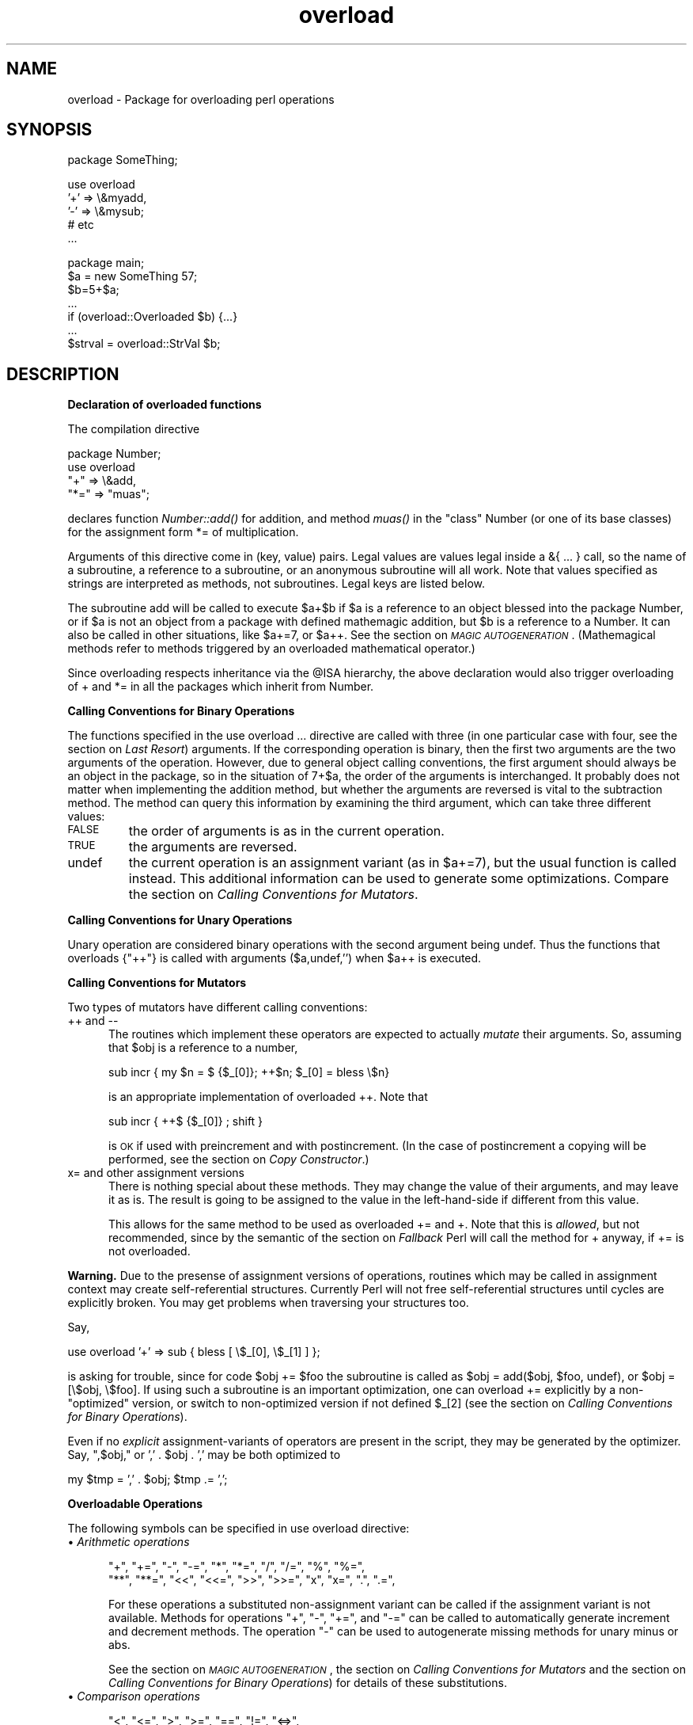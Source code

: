 .rn '' }`
''' $RCSfile$$Revision$$Date$
'''
''' $Log$
'''
.de Sh
.br
.if t .Sp
.ne 5
.PP
\fB\\$1\fR
.PP
..
.de Sp
.if t .sp .5v
.if n .sp
..
.de Ip
.br
.ie \\n(.$>=3 .ne \\$3
.el .ne 3
.IP "\\$1" \\$2
..
.de Vb
.ft CW
.nf
.ne \\$1
..
.de Ve
.ft R

.fi
..
'''
'''
'''     Set up \*(-- to give an unbreakable dash;
'''     string Tr holds user defined translation string.
'''     Bell System Logo is used as a dummy character.
'''
.tr \(*W-|\(bv\*(Tr
.ie n \{\
.ds -- \(*W-
.ds PI pi
.if (\n(.H=4u)&(1m=24u) .ds -- \(*W\h'-12u'\(*W\h'-12u'-\" diablo 10 pitch
.if (\n(.H=4u)&(1m=20u) .ds -- \(*W\h'-12u'\(*W\h'-8u'-\" diablo 12 pitch
.ds L" ""
.ds R" ""
'''   \*(M", \*(S", \*(N" and \*(T" are the equivalent of
'''   \*(L" and \*(R", except that they are used on ".xx" lines,
'''   such as .IP and .SH, which do another additional levels of
'''   double-quote interpretation
.ds M" """
.ds S" """
.ds N" """""
.ds T" """""
.ds L' '
.ds R' '
.ds M' '
.ds S' '
.ds N' '
.ds T' '
'br\}
.el\{\
.ds -- \(em\|
.tr \*(Tr
.ds L" ``
.ds R" ''
.ds M" ``
.ds S" ''
.ds N" ``
.ds T" ''
.ds L' `
.ds R' '
.ds M' `
.ds S' '
.ds N' `
.ds T' '
.ds PI \(*p
'br\}
.\"	If the F register is turned on, we'll generate
.\"	index entries out stderr for the following things:
.\"		TH	Title 
.\"		SH	Header
.\"		Sh	Subsection 
.\"		Ip	Item
.\"		X<>	Xref  (embedded
.\"	Of course, you have to process the output yourself
.\"	in some meaninful fashion.
.if \nF \{
.de IX
.tm Index:\\$1\t\\n%\t"\\$2"
..
.nr % 0
.rr F
.\}
.TH overload 3 "perl 5.005, patch 03" "23/Jan/1999" "Perl Programmers Reference Guide"
.UC
.if n .hy 0
.if n .na
.ds C+ C\v'-.1v'\h'-1p'\s-2+\h'-1p'+\s0\v'.1v'\h'-1p'
.de CQ          \" put $1 in typewriter font
.ft CW
'if n "\c
'if t \\&\\$1\c
'if n \\&\\$1\c
'if n \&"
\\&\\$2 \\$3 \\$4 \\$5 \\$6 \\$7
'.ft R
..
.\" @(#)ms.acc 1.5 88/02/08 SMI; from UCB 4.2
.	\" AM - accent mark definitions
.bd B 3
.	\" fudge factors for nroff and troff
.if n \{\
.	ds #H 0
.	ds #V .8m
.	ds #F .3m
.	ds #[ \f1
.	ds #] \fP
.\}
.if t \{\
.	ds #H ((1u-(\\\\n(.fu%2u))*.13m)
.	ds #V .6m
.	ds #F 0
.	ds #[ \&
.	ds #] \&
.\}
.	\" simple accents for nroff and troff
.if n \{\
.	ds ' \&
.	ds ` \&
.	ds ^ \&
.	ds , \&
.	ds ~ ~
.	ds ? ?
.	ds ! !
.	ds /
.	ds q
.\}
.if t \{\
.	ds ' \\k:\h'-(\\n(.wu*8/10-\*(#H)'\'\h"|\\n:u"
.	ds ` \\k:\h'-(\\n(.wu*8/10-\*(#H)'\`\h'|\\n:u'
.	ds ^ \\k:\h'-(\\n(.wu*10/11-\*(#H)'^\h'|\\n:u'
.	ds , \\k:\h'-(\\n(.wu*8/10)',\h'|\\n:u'
.	ds ~ \\k:\h'-(\\n(.wu-\*(#H-.1m)'~\h'|\\n:u'
.	ds ? \s-2c\h'-\w'c'u*7/10'\u\h'\*(#H'\zi\d\s+2\h'\w'c'u*8/10'
.	ds ! \s-2\(or\s+2\h'-\w'\(or'u'\v'-.8m'.\v'.8m'
.	ds / \\k:\h'-(\\n(.wu*8/10-\*(#H)'\z\(sl\h'|\\n:u'
.	ds q o\h'-\w'o'u*8/10'\s-4\v'.4m'\z\(*i\v'-.4m'\s+4\h'\w'o'u*8/10'
.\}
.	\" troff and (daisy-wheel) nroff accents
.ds : \\k:\h'-(\\n(.wu*8/10-\*(#H+.1m+\*(#F)'\v'-\*(#V'\z.\h'.2m+\*(#F'.\h'|\\n:u'\v'\*(#V'
.ds 8 \h'\*(#H'\(*b\h'-\*(#H'
.ds v \\k:\h'-(\\n(.wu*9/10-\*(#H)'\v'-\*(#V'\*(#[\s-4v\s0\v'\*(#V'\h'|\\n:u'\*(#]
.ds _ \\k:\h'-(\\n(.wu*9/10-\*(#H+(\*(#F*2/3))'\v'-.4m'\z\(hy\v'.4m'\h'|\\n:u'
.ds . \\k:\h'-(\\n(.wu*8/10)'\v'\*(#V*4/10'\z.\v'-\*(#V*4/10'\h'|\\n:u'
.ds 3 \*(#[\v'.2m'\s-2\&3\s0\v'-.2m'\*(#]
.ds o \\k:\h'-(\\n(.wu+\w'\(de'u-\*(#H)/2u'\v'-.3n'\*(#[\z\(de\v'.3n'\h'|\\n:u'\*(#]
.ds d- \h'\*(#H'\(pd\h'-\w'~'u'\v'-.25m'\f2\(hy\fP\v'.25m'\h'-\*(#H'
.ds D- D\\k:\h'-\w'D'u'\v'-.11m'\z\(hy\v'.11m'\h'|\\n:u'
.ds th \*(#[\v'.3m'\s+1I\s-1\v'-.3m'\h'-(\w'I'u*2/3)'\s-1o\s+1\*(#]
.ds Th \*(#[\s+2I\s-2\h'-\w'I'u*3/5'\v'-.3m'o\v'.3m'\*(#]
.ds ae a\h'-(\w'a'u*4/10)'e
.ds Ae A\h'-(\w'A'u*4/10)'E
.ds oe o\h'-(\w'o'u*4/10)'e
.ds Oe O\h'-(\w'O'u*4/10)'E
.	\" corrections for vroff
.if v .ds ~ \\k:\h'-(\\n(.wu*9/10-\*(#H)'\s-2\u~\d\s+2\h'|\\n:u'
.if v .ds ^ \\k:\h'-(\\n(.wu*10/11-\*(#H)'\v'-.4m'^\v'.4m'\h'|\\n:u'
.	\" for low resolution devices (crt and lpr)
.if \n(.H>23 .if \n(.V>19 \
\{\
.	ds : e
.	ds 8 ss
.	ds v \h'-1'\o'\(aa\(ga'
.	ds _ \h'-1'^
.	ds . \h'-1'.
.	ds 3 3
.	ds o a
.	ds d- d\h'-1'\(ga
.	ds D- D\h'-1'\(hy
.	ds th \o'bp'
.	ds Th \o'LP'
.	ds ae ae
.	ds Ae AE
.	ds oe oe
.	ds Oe OE
.\}
.rm #[ #] #H #V #F C
.SH "NAME"
overload \- Package for overloading perl operations
.SH "SYNOPSIS"
.PP
.Vb 1
\&    package SomeThing;
.Ve
.Vb 5
\&    use overload 
\&        '+' => \e&myadd,
\&        '-' => \e&mysub;
\&        # etc
\&    ...
.Ve
.Vb 7
\&    package main;
\&    $a = new SomeThing 57;
\&    $b=5+$a;
\&    ...
\&    if (overload::Overloaded $b) {...}
\&    ...
\&    $strval = overload::StrVal $b;
.Ve
.SH "DESCRIPTION"
.Sh "Declaration of overloaded functions"
The compilation directive
.PP
.Vb 4
\&    package Number;
\&    use overload
\&        "+" => \e&add, 
\&        "*=" => "muas";
.Ve
declares function \fINumber::add()\fR for addition, and method \fImuas()\fR in
the \*(L"class\*(R" \f(CWNumber\fR (or one of its base classes)
for the assignment form \f(CW*=\fR of multiplication.  
.PP
Arguments of this directive come in (key, value) pairs.  Legal values
are values legal inside a \f(CW&{ ... }\fR call, so the name of a
subroutine, a reference to a subroutine, or an anonymous subroutine
will all work.  Note that values specified as strings are
interpreted as methods, not subroutines.  Legal keys are listed below.
.PP
The subroutine \f(CWadd\fR will be called to execute \f(CW$a+$b\fR if \f(CW$a\fR
is a reference to an object blessed into the package \f(CWNumber\fR, or if \f(CW$a\fR is
not an object from a package with defined mathemagic addition, but \f(CW$b\fR is a
reference to a \f(CWNumber\fR.  It can also be called in other situations, like
\f(CW$a+=7\fR, or \f(CW$a++\fR.  See the section on \fI\s-1MAGIC\s0 \s-1AUTOGENERATION\s0\fR.  (Mathemagical
methods refer to methods triggered by an overloaded mathematical
operator.)
.PP
Since overloading respects inheritance via the \f(CW@ISA\fR hierarchy, the
above declaration would also trigger overloading of \f(CW+\fR and \f(CW*=\fR in
all the packages which inherit from \f(CWNumber\fR.
.Sh "Calling Conventions for Binary Operations"
The functions specified in the \f(CWuse overload ...\fR directive are called
with three (in one particular case with four, see the section on \fILast Resort\fR)
arguments.  If the corresponding operation is binary, then the first
two arguments are the two arguments of the operation.  However, due to
general object calling conventions, the first argument should always be
an object in the package, so in the situation of \f(CW7+$a\fR, the
order of the arguments is interchanged.  It probably does not matter
when implementing the addition method, but whether the arguments
are reversed is vital to the subtraction method.  The method can
query this information by examining the third argument, which can take
three different values:
.Ip "\s-1FALSE\s0" 7
the order of arguments is as in the current operation.
.Ip "\s-1TRUE\s0" 7
the arguments are reversed.
.Ip "\f(CWundef\fR" 7
the current operation is an assignment variant (as in
\f(CW$a+=7\fR), but the usual function is called instead.  This additional
information can be used to generate some optimizations.  Compare
the section on \fICalling Conventions for Mutators\fR.
.Sh "Calling Conventions for Unary Operations"
Unary operation are considered binary operations with the second
argument being \f(CWundef\fR.  Thus the functions that overloads \f(CW{"++"}\fR
is called with arguments \f(CW($a,undef,'')\fR when \f(CW$a\fR++ is executed.
.Sh "Calling Conventions for Mutators"
Two types of mutators have different calling conventions:
.Ip "\f(CW++\fR and \f(CW--\fR" 5
The routines which implement these operators are expected to actually
\fImutate\fR their arguments.  So, assuming that \f(CW$obj\fR is a reference to a
number,
.Sp
.Vb 1
\&  sub incr { my $n = $ {$_[0]}; ++$n; $_[0] = bless \e$n}
.Ve
is an appropriate implementation of overloaded \f(CW++\fR.  Note that
.Sp
.Vb 1
\&  sub incr { ++$ {$_[0]} ; shift }
.Ve
is \s-1OK\s0 if used with preincrement and with postincrement. (In the case
of postincrement a copying will be performed, see the section on \fICopy Constructor\fR.)
.Ip "\f(CWx=\fR and other assignment versions" 5
There is nothing special about these methods.  They may change the
value of their arguments, and may leave it as is.  The result is going
to be assigned to the value in the left-hand-side if different from
this value.
.Sp
This allows for the same method to be used as overloaded \f(CW+=\fR and
\f(CW+\fR.  Note that this is \fIallowed\fR, but not recommended, since by the
semantic of the section on \fIFallback\fR Perl will call the method for \f(CW+\fR anyway,
if \f(CW+=\fR is not overloaded.
.PP
\fBWarning.\fR  Due to the presense of assignment versions of operations,
routines which may be called in assignment context may create 
self-referential structures.  Currently Perl will not free self-referential 
structures until cycles are \f(CWexplicitly\fR broken.  You may get problems
when traversing your structures too.
.PP
Say, 
.PP
.Vb 1
\&  use overload '+' => sub { bless [ \e$_[0], \e$_[1] ] };
.Ve
is asking for trouble, since for code \f(CW$obj += $foo\fR the subroutine
is called as \f(CW$obj = add($obj, $foo, undef)\fR, or \f(CW$obj = [\e$obj, 
\e$foo]\fR.  If using such a subroutine is an important optimization, one
can overload \f(CW+=\fR explicitly by a non-"optimized\*(R" version, or switch
to non-optimized version if \f(CWnot defined $_[2]\fR (see 
the section on \fICalling Conventions for Binary Operations\fR).
.PP
Even if no \fIexplicit\fR assignment-variants of operators are present in
the script, they may be generated by the optimizer.  Say, \f(CW",$obj,"\fR or
\&\f(CW',' . $obj . ','\fR may be both optimized to
.PP
.Vb 1
\&  my $tmp = ',' . $obj;    $tmp .= ',';
.Ve
.Sh "Overloadable Operations"
The following symbols can be specified in \f(CWuse overload\fR directive:
.Ip "\(bu \fIArithmetic operations\fR" 5
.Sp
.Vb 2
\&    "+", "+=", "-", "-=", "*", "*=", "/", "/=", "%", "%=",
\&    "**", "**=", "<<", "<<=", ">>", ">>=", "x", "x=", ".", ".=",
.Ve
For these operations a substituted non-assignment variant can be called if
the assignment variant is not available.  Methods for operations \*(L"\f(CW+\fR\*(R",
\*(L"\f(CW-\fR\*(R", \*(L"\f(CW+=\fR\*(R", and \*(L"\f(CW-=\fR\*(R" can be called to automatically generate
increment and decrement methods.  The operation \*(L"\f(CW-\fR\*(R" can be used to
autogenerate missing methods for unary minus or \f(CWabs\fR.
.Sp
See the section on \fI\s-1MAGIC\s0 \s-1AUTOGENERATION\s0\fR, the section on \fICalling Conventions for Mutators\fR and
the section on \fICalling Conventions for Binary Operations\fR) for details of these
substitutions.
.Ip "\(bu \fIComparison operations\fR" 5
.Sp
.Vb 2
\&    "<",  "<=", ">",  ">=", "==", "!=", "<=>",
\&    "lt", "le", "gt", "ge", "eq", "ne", "cmp",
.Ve
If the corresponding \*(L"spaceship\*(R" variant is available, it can be
used to substitute for the missing operation.  During \f(CWsort\fRing
arrays, \f(CWcmp\fR is used to compare values subject to \f(CWuse overload\fR.
.Ip "\(bu \fIBit operations\fR" 5
.Sp
.Vb 1
\&    "&", "^", "|", "neg", "!", "~",
.Ve
\*(L"\f(CWneg\fR\*(R" stands for unary minus.  If the method for \f(CWneg\fR is not
specified, it can be autogenerated using the method for
subtraction. If the method for \*(L"\f(CW!\fR\*(R" is not specified, it can be
autogenerated using the methods for \*(L"\f(CWbool\fR\*(R", or \*(L"\f(CW\e"\e"\fR\*(R", or \*(L"\f(CW0+\fR\*(R".
.Ip "\(bu \fIIncrement and decrement\fR" 5
.Sp
.Vb 1
\&    "++", "--",
.Ve
If undefined, addition and subtraction methods can be
used instead.  These operations are called both in prefix and
postfix form.
.Ip "\(bu \fITranscendental functions\fR" 5
.Sp
.Vb 1
\&    "atan2", "cos", "sin", "exp", "abs", "log", "sqrt",
.Ve
If \f(CWabs\fR is unavailable, it can be autogenerated using methods
for \*(L"<\*(R" or \*(L"<=>\*(R" combined with either unary minus or subtraction.
.Ip "\(bu \fIBoolean, string and numeric conversion\fR" 5
.Sp
.Vb 1
\&    "bool", "\e"\e"", "0+",
.Ve
If one or two of these operations are unavailable, the remaining ones can
be used instead.  \f(CWbool\fR is used in the flow control operators
(like \f(CWwhile\fR) and for the ternary \*(L"\f(CW?:\fR\*(R" operation.  These functions can
return any arbitrary Perl value.  If the corresponding operation for this value
is overloaded too, that operation will be called again with this value.
.Ip "\(bu \fISpecial\fR" 5
.Sp
.Vb 1
\&    "nomethod", "fallback", "=",
.Ve
see the section on \fI\s-1SPECIAL\s0 \s-1SYMBOLS\s0 \s-1FOR\s0 \f(CWuse overload\fR\fR.
.PP
See the section on \fIFallback\fR for an explanation of when a missing method can be
autogenerated.
.PP
A computer-readable form of the above table is available in the hash
\f(CW%overload::ops\fR, with values being space-separated lists of names:
.PP
.Vb 11
\& with_assign      => '+ - * / % ** << >> x .',
\& assign           => '+= -= *= /= %= **= <<= >>= x= .=',
\& str_comparison   => '< <= > >= == !=',
\& '3way_comparison'=> '<=> cmp',
\& num_comparison   => 'lt le gt ge eq ne',
\& binary           => '& | ^',
\& unary            => 'neg ! ~',
\& mutators         => '++ --',
\& func             => 'atan2 cos sin exp abs log sqrt',
\& conversion       => 'bool "" 0+',
\& special          => 'nomethod fallback ='
.Ve
.Sh "Inheritance and overloading"
Inheritance interacts with overloading in two ways.
.Ip "Strings as values of \f(CWuse overload\fR directive" 5
If \f(CWvalue\fR in
.Sp
.Vb 1
\&  use overload key => value;
.Ve
is a string, it is interpreted as a method name.
.Ip "Overloading of an operation is inherited by derived classes" 5
Any class derived from an overloaded class is also overloaded.  The
set of overloaded methods is the union of overloaded methods of all
the ancestors. If some method is overloaded in several ancestor, then
which description will be used is decided by the usual inheritance
rules:
.Sp
If \f(CWA\fR inherits from \f(CWB\fR and \f(CWC\fR (in this order), \f(CWB\fR overloads
\f(CW+\fR with \f(CW\e&D::plus_sub\fR, and \f(CWC\fR overloads \f(CW+\fR by \f(CW"plus_meth"\fR,
then the subroutine \f(CWD::plus_sub\fR will be called to implement
operation \f(CW+\fR for an object in package \f(CWA\fR.
.PP
Note that since the value of the \f(CWfallback\fR key is not a subroutine,
its inheritance is not governed by the above rules.  In the current
implementation, the value of \f(CWfallback\fR in the first overloaded
ancestor is used, but this is accidental and subject to change.
.SH "SPECIAL SYMBOLS FOR \f(CWuse overload\fR"
Three keys are recognized by Perl that are not covered by the above
description.
.Sh "Last Resort"
\f(CW"nomethod"\fR should be followed by a reference to a function of four
parameters.  If defined, it is called when the overloading mechanism
cannot find a method for some operation.  The first three arguments of
this function coincide with the arguments for the corresponding method if
it were found, the fourth argument is the symbol
corresponding to the missing method.  If several methods are tried,
the last one is used.  Say, \f(CW1-$a\fR can be equivalent to
.PP
.Vb 1
\&        &nomethodMethod($a,1,1,"-")
.Ve
if the pair \f(CW"nomethod" => "nomethodMethod"\fR was specified in the
\f(CWuse overload\fR directive.
.PP
If some operation cannot be resolved, and there is no function
assigned to \f(CW"nomethod"\fR, then an exception will be raised via \fIdie()\fR--
unless \f(CW"fallback"\fR was specified as a key in \f(CWuse overload\fR directive.
.Sh "Fallback "
The key \f(CW"fallback"\fR governs what to do if a method for a particular
operation is not found.  Three different cases are possible depending on
the value of \f(CW"fallback"\fR:
.Ip "\(bu \f(CWundef\fR" 16
Perl tries to use a
substituted method (see the section on \fI\s-1MAGIC\s0 \s-1AUTOGENERATION\s0\fR).  If this fails, it
then tries to calls \f(CW"nomethod"\fR value; if missing, an exception
will be raised.
.Ip "\(bu \s-1TRUE\s0" 16
The same as for the \f(CWundef\fR value, but no exception is raised.  Instead,
it silently reverts to what it would have done were there no \f(CWuse overload\fR
present.
.Ip "\(bu defined, but \s-1FALSE\s0" 16
No autogeneration is tried.  Perl tries to call
\f(CW"nomethod"\fR value, and if this is missing, raises an exception. 
.PP
\fBNote.\fR \f(CW"fallback"\fR inheritance via \f(CW@ISA\fR is not carved in stone
yet, see the section on \fIInheritance and overloading\fR.
.Sh "Copy Constructor"
The value for \f(CW"="\fR is a reference to a function with three
arguments, i.e., it looks like the other values in \f(CWuse
overload\fR. However, it does not overload the Perl assignment
operator. This would go against Camel hair.
.PP
This operation is called in the situations when a mutator is applied
to a reference that shares its object with some other reference, such
as
.PP
.Vb 2
\&        $a=$b; 
\&        ++$a;
.Ve
To make this change \f(CW$a\fR and not change \f(CW$b\fR, a copy of \f(CW$$a\fR is made,
and \f(CW$a\fR is assigned a reference to this new object.  This operation is
done during execution of the \f(CW++$a\fR, and not during the assignment,
(so before the increment \f(CW$$a\fR coincides with \f(CW$$b\fR).  This is only
done if \f(CW++\fR is expressed via a method for \f(CW'++'\fR or \f(CW'+='\fR (or
\f(CWnomethod\fR).  Note that if this operation is expressed via \f(CW'+'\fR
a nonmutator, i.e., as in
.PP
.Vb 2
\&        $a=$b; 
\&        $a=$a+1;
.Ve
then \f(CW$a\fR does not reference a new copy of \f(CW$$a\fR, since $$a does not
appear as lvalue when the above code is executed.
.PP
If the copy constructor is required during the execution of some mutator,
but a method for \f(CW'='\fR was not specified, it can be autogenerated as a
string copy if the object is a plain scalar.
.Ip "\fBExample\fR" 5
The actually executed code for 
.Sp
.Vb 3
\&        $a=$b; 
\&        Something else which does not modify $a or $b....
\&        ++$a;
.Ve
may be
.Sp
.Vb 4
\&        $a=$b; 
\&        Something else which does not modify $a or $b....
\&        $a = $a->clone(undef,"");
\&        $a->incr(undef,"");
.Ve
if \f(CW$b\fR was mathemagical, and \f(CW'++'\fR was overloaded with \f(CW\e&incr\fR,
\&\f(CW'='\fR was overloaded with \f(CW\e&clone\fR.
.PP
Same behaviour is triggered by \f(CW$b = $a++\fR, which is consider a synonym for
\f(CW$b = $a; ++$a\fR.
.SH "MAGIC AUTOGENERATION"
If a method for an operation is not found, and the value for  \f(CW"fallback"\fR is
TRUE or undefined, Perl tries to autogenerate a substitute method for
the missing operation based on the defined operations.  Autogenerated method
substitutions are possible for the following operations:
.Ip "\fIAssignment forms of arithmetic operations\fR" 16
\f(CW$a+=$b\fR can use the method for \f(CW"+"\fR if the method for \f(CW"+="\fR
is not defined.
.Ip "\fIConversion operations\fR " 16
String, numeric, and boolean conversion are calculated in terms of one
another if not all of them are defined.
.Ip "\fIIncrement and decrement\fR" 16
The \f(CW++$a\fR operation can be expressed in terms of \f(CW$a+=1\fR or \f(CW$a+1\fR,
and \f(CW$a--\fR in terms of \f(CW$a-=1\fR and \f(CW$a-1\fR.
.Ip "\f(CWabs($a)\fR" 16
can be expressed in terms of \f(CW$a<0\fR and \f(CW-$a\fR (or \f(CW0-$a\fR).
.Ip "\fIUnary minus\fR" 16
can be expressed in terms of subtraction.
.Ip "\fINegation\fR" 16
\f(CW!\fR and \f(CWnot\fR can be expressed in terms of boolean conversion, or
string or numerical conversion.
.Ip "\fIConcatenation\fR" 16
can be expressed in terms of string conversion.
.Ip "\fIComparison operations\fR " 16
can be expressed in terms of its \*(L"spaceship\*(R" counterpart: either
\f(CW<=>\fR or \f(CWcmp\fR:
.Sp
.Vb 2
\&    <, >, <=, >=, ==, !=        in terms of <=>
\&    lt, gt, le, ge, eq, ne      in terms of cmp
.Ve
.Ip "\fICopy operator\fR" 16
can be expressed in terms of an assignment to the dereferenced value, if this
value is a scalar and not a reference.
.SH "Losing overloading"
The restriction for the comparison operation is that even if, for example,
`\f(CWcmp\fR\*(R' should return a blessed reference, the autogenerated `\f(CWlt\fR\*(R'
function will produce only a standard logical value based on the
numerical value of the result of `\f(CWcmp\fR\*(R'.  In particular, a working
numeric conversion is needed in this case (possibly expressed in terms of
other conversions).
.PP
Similarly, \f(CW.=\fR  and \f(CWx=\fR operators lose their mathemagical properties
if the string conversion substitution is applied.
.PP
When you \fIchop()\fR a mathemagical object it is promoted to a string and its
mathemagical properties are lost.  The same can happen with other
operations as well.
.SH "Run-time Overloading"
Since all \f(CWuse\fR directives are executed at compile-time, the only way to
change overloading during run-time is to
.PP
.Vb 1
\&    eval 'use overload "+" => \e&addmethod';
.Ve
You can also use
.PP
.Vb 1
\&    eval 'no overload "+", "--", "<="';
.Ve
though the use of these constructs during run-time is questionable.
.SH "Public functions"
Package \f(CWoverload.pm\fR provides the following public functions:
.Ip "overload::StrVal(arg)" 5
Gives string value of \f(CWarg\fR as in absence of stringify overloading.
.Ip "overload::Overloaded(arg)" 5
Returns true if \f(CWarg\fR is subject to overloading of some operations.
.Ip "overload::Method(obj,op)" 5
Returns \f(CWundef\fR or a reference to the method that implements \f(CWop\fR.
.SH "Overloading constants"
For some application Perl parser mangles constants too much.  It is possible
to hook into this process via \fIoverload::constant()\fR and \fIoverload::remove_constant()\fR
functions.
.PP
These functions take a hash as an argument.  The recognized keys of this hash
are
.Ip "integer" 8
to overload integer constants,
.Ip "float" 8
to overload floating point constants,
.Ip "binary" 8
to overload octal and hexadecimal constants,
.Ip "q" 8
to overload \f(CWq\fR\-quoted strings, constant pieces of \f(CWqq\fR\- and \f(CWqx\fR\-quoted
strings and here-documents,
.Ip "qr" 8
to overload constant pieces of regular expressions.
.PP
The corresponding values are references to functions which take three arguments:
the first one is the \fIinitial\fR string form of the constant, the second one
is how Perl interprets this constant, the third one is how the constant is used.  
Note that the initial string form does not
contain string delimiters, and has backslashes in backslash-delimiter 
combinations stripped (thus the value of delimiter is not relevant for
processing of this string).  The return value of this function is how this 
constant is going to be interpreted by Perl.  The third argument is undefined
unless for overloaded \f(CWq\fR\- and \f(CWqr\fR\- constants, it is \f(CWq\fR in single-quote
context (comes from strings, regular expressions, and single-quote \s-1HERE\s0
documents), it is \f(CWtr\fR for arguments of \f(CWtr\fR/\f(CWy\fR operators, 
it is \f(CWs\fR for right-hand side of \f(CWs\fR\-operator, and it is \f(CWqq\fR otherwise.
.PP
Since an expression \f(CW"ab$cd,,"\fR is just a shortcut for \f(CW'ab' . $cd . ',,'\fR,
it is expected that overloaded constant strings are equipped with reasonable
overloaded catenation operator, otherwise absurd results will result.  
Similarly, negative numbers are considered as negations of positive constants.
.PP
Note that it is probably meaningless to call the functions \fIoverload::constant()\fR
and \fIoverload::remove_constant()\fR from anywhere but \fIimport()\fR and \fIunimport()\fR methods.
From these methods they may be called as
.PP
.Vb 6
\&        sub import {
\&          shift;
\&          return unless @_;
\&          die "unknown import: @_" unless @_ == 1 and $_[0] eq ':constant';
\&          overload::constant integer => sub {Math::BigInt->new(shift)};
\&        }
.Ve
\fB\s-1BUGS\s0\fR Currently overloaded-ness of constants does not propagate 
into \f(CWeval '...'\fR.
.SH "IMPLEMENTATION"
What follows is subject to change RSN.
.PP
The table of methods for all operations is cached in magic for the
symbol table hash for the package.  The cache is invalidated during
processing of \f(CWuse overload\fR, \f(CWno overload\fR, new function
definitions, and changes in \f(CW@ISA\fR. However, this invalidation remains
unprocessed until the next \f(CWbless\fRing into the package. Hence if you
want to change overloading structure dynamically, you'll need an
additional (fake) \f(CWbless\fRing to update the table.
.PP
(Every SVish thing has a magic queue, and magic is an entry in that
queue.  This is how a single variable may participate in multiple
forms of magic simultaneously.  For instance, environment variables
regularly have two forms at once: their \f(CW%ENV\fR magic and their taint
magic. However, the magic which implements overloading is applied to
the stashes, which are rarely used directly, thus should not slow down
Perl.)
.PP
If an object belongs to a package using overload, it carries a special
flag.  Thus the only speed penalty during arithmetic operations without
overloading is the checking of this flag.
.PP
In fact, if \f(CWuse overload\fR is not present, there is almost no overhead
for overloadable operations, so most programs should not suffer
measurable performance penalties.  A considerable effort was made to
minimize the overhead when overload is used in some package, but the
arguments in question do not belong to packages using overload.  When
in doubt, test your speed with \f(CWuse overload\fR and without it.  So far
there have been no reports of substantial speed degradation if Perl is
compiled with optimization turned on.
.PP
There is no size penalty for data if overload is not used. The only
size penalty if overload is used in some package is that \fIall\fR the
packages acquire a magic during the next \f(CWbless\fRing into the
package. This magic is three-words-long for packages without
overloading, and carries the cache table if the package is overloaded.
.PP
Copying (\f(CW$a=$b\fR) is shallow; however, a one-level-deep copying is 
carried out before any operation that can imply an assignment to the
object \f(CW$a\fR (or \f(CW$b\fR) refers to, like \f(CW$a++\fR.  You can override this
behavior by defining your own copy constructor (see the section on \fICopy Constructor\fR).
.PP
It is expected that arguments to methods that are not explicitly supposed
to be changed are constant (but this is not enforced).
.SH "Metaphor clash"
One may wonder why the semantic of overloaded \f(CW=\fR is so counter intuitive.
If it \fIlooks\fR counter intuitive to you, you are subject to a metaphor 
clash.  
.PP
Here is a Perl object metaphor:
.PP
\fI  object is a reference to blessed data\fR
.PP
and an arithmetic metaphor:
.PP
\fI  object is a thing by itself\fR.
.PP
The \fImain\fR problem of overloading \f(CW=\fR is the fact that these metaphors
imply different actions on the assignment \f(CW$a = $b\fR if \f(CW$a\fR and \f(CW$b\fR are
objects.  Perl-think implies that \f(CW$a\fR becomes a reference to whatever
\f(CW$b\fR was referencing.  Arithmetic-think implies that the value of \*(L"object\*(R"
\f(CW$a\fR is changed to become the value of the object \f(CW$b\fR, preserving the fact
that \f(CW$a\fR and \f(CW$b\fR are separate entities.
.PP
The difference is not relevant in the absence of mutators.  After
a Perl-way assignment an operation which mutates the data referenced by \f(CW$a\fR
would change the data referenced by \f(CW$b\fR too.  Effectively, after 
\f(CW$a = $b\fR values of \f(CW$a\fR and \f(CW$b\fR become \fIindistinguishable\fR.
.PP
On the other hand, anyone who has used algebraic notation knows the 
expressive power of the arithmetic metaphor.  Overloading works hard
to enable this metaphor while preserving the Perlian way as far as
possible.  Since it is not not possible to freely mix two contradicting
metaphors, overloading allows the arithmetic way to write things \fIas
far as all the mutators are called via overloaded access only\fR.  The
way it is done is described in the section on \fICopy Constructor\fR.
.PP
If some mutator methods are directly applied to the overloaded values,
one may need to \fIexplicitly unlink\fR other values which references the 
same value:
.PP
.Vb 6
\&    $a = new Data 23;
\&    ...
\&    $b = $a;            # $b is "linked" to $a
\&    ...
\&    $a = $a->clone;     # Unlink $b from $a
\&    $a->increment_by(4);
.Ve
Note that overloaded access makes this transparent:
.PP
.Vb 3
\&    $a = new Data 23;
\&    $b = $a;            # $b is "linked" to $a
\&    $a += 4;            # would unlink $b automagically
.Ve
However, it would not make
.PP
.Vb 2
\&    $a = new Data 23;
\&    $a = 4;             # Now $a is a plain 4, not 'Data'
.Ve
preserve \*(L"objectness\*(R" of \f(CW$a\fR.  But Perl \fIhas\fR a way to make assignments
to an object do whatever you want.  It is just not the overload, but
\fItie()\fRing interface (see the \f(CWtie\fR entry in the \fIperlfunc\fR manpage).  Adding a \fIFETCH()\fR method
which returns the object itself, and \fISTORE()\fR method which changes the 
value of the object, one can reproduce the arithmetic metaphor in its
completeness, at least for variables which were \fItie()\fRd from the start.
.PP
(Note that a workaround for a bug may be needed, see the section on \fIBUGS\fR.)
.SH "Cookbook"
Please add examples to what follows!
.Sh "Two-face scalars"
Put this in \fItwo_face.pm\fR in your Perl library directory:
.PP
.Vb 6
\&  package two_face;             # Scalars with separate string and
\&                                # numeric values.
\&  sub new { my $p = shift; bless [@_], $p }
\&  use overload '""' => \e&str, '0+' => \e&num, fallback => 1;
\&  sub num {shift->[1]}
\&  sub str {shift->[0]}
.Ve
Use it as follows:
.PP
.Vb 4
\&  require two_face;
\&  my $seven = new two_face ("vii", 7);
\&  printf "seven=$seven, seven=%d, eight=%d\en", $seven, $seven+1;
\&  print "seven contains `i'\en" if $seven =~ /i/;
.Ve
(The second line creates a scalar which has both a string value, and a
numeric value.)  This prints:
.PP
.Vb 2
\&  seven=vii, seven=7, eight=8
\&  seven contains `i'
.Ve
.Sh "Symbolic calculator"
Put this in \fIsymbolic.pm\fR in your Perl library directory:
.PP
.Vb 2
\&  package symbolic;             # Primitive symbolic calculator
\&  use overload nomethod => \e&wrap;
.Ve
.Vb 6
\&  sub new { shift; bless ['n', @_] }
\&  sub wrap {
\&    my ($obj, $other, $inv, $meth) = @_;
\&    ($obj, $other) = ($other, $obj) if $inv;
\&    bless [$meth, $obj, $other];
\&  }
.Ve
This module is very unusual as overloaded modules go: it does not
provide any usual overloaded operators, instead it provides the the section on \fILast
Resort\fR operator \f(CWnomethod\fR.  In this example the corresponding
subroutine returns an object which encapsulates operations done over
the objects: \f(CWnew symbolic 3\fR contains \f(CW['n', 3]\fR, \f(CW2 + new
symbolic 3\fR contains \f(CW['+', 2, ['n', 3]]\fR.
.PP
Here is an example of the script which \*(L"calculates\*(R" the side of
circumscribed octagon using the above package:
.PP
.Vb 9
\&  require symbolic;
\&  my $iter = 1;                 # 2**($iter+2) = 8
\&  my $side = new symbolic 1;
\&  my $cnt = $iter;
\&  
\&  while ($cnt--) {
\&    $side = (sqrt(1 + $side**2) - 1)/$side;
\&  }
\&  print "OK\en";
.Ve
The value of \f(CW$side\fR is
.PP
.Vb 2
\&  ['/', ['-', ['sqrt', ['+', 1, ['**', ['n', 1], 2]],
\&                       undef], 1], ['n', 1]]
.Ve
Note that while we obtained this value using a nice little script,
there is no simple way to \fIuse\fR this value.  In fact this value may
be inspected in debugger (see the \fIperldebug\fR manpage), but ony if
\f(CWbareStringify\fR \fBO\fRption is set, and not via \f(CWp\fR command.
.PP
If one attempts to print this value, then the overloaded operator
\f(CW""\fR will be called, which will call \f(CWnomethod\fR operator.  The
result of this operator will be stringified again, but this result is
again of type \f(CWsymbolic\fR, which will lead to an infinite loop.
.PP
Add a pretty-printer method to the module \fIsymbolic.pm\fR:
.PP
.Vb 8
\&  sub pretty {
\&    my ($meth, $a, $b) = @{+shift};
\&    $a = 'u' unless defined $a;
\&    $b = 'u' unless defined $b;
\&    $a = $a->pretty if ref $a;
\&    $b = $b->pretty if ref $b;
\&    "[$meth $a $b]";
\&  } 
.Ve
Now one can finish the script by
.PP
.Vb 1
\&  print "side = ", $side->pretty, "\en";
.Ve
The method \f(CWpretty\fR is doing object-to-string conversion, so it
is natural to overload the operator \f(CW""\fR using this method.  However,
inside such a method it is not necessary to pretty-print the
\fIcomponents\fR \f(CW$a\fR and \f(CW$b\fR of an object.  In the above subroutine
\f(CW"[$meth $a $b]"\fR is a catenation of some strings and components \f(CW$a\fR
and \f(CW$b\fR.  If these components use overloading, the catenation operator
will look for an overloaded operator \f(CW.\fR, if not present, it will
look for an overloaded operator \f(CW""\fR.  Thus it is enough to use
.PP
.Vb 7
\&  use overload nomethod => \e&wrap, '""' => \e&str;
\&  sub str {
\&    my ($meth, $a, $b) = @{+shift};
\&    $a = 'u' unless defined $a;
\&    $b = 'u' unless defined $b;
\&    "[$meth $a $b]";
\&  } 
.Ve
Now one can change the last line of the script to
.PP
.Vb 1
\&  print "side = $side\en";
.Ve
which outputs
.PP
.Vb 1
\&  side = [/ [- [sqrt [+ 1 [** [n 1 u] 2]] u] 1] [n 1 u]]
.Ve
and one can inspect the value in debugger using all the possible
methods.  
.PP
Something is is still amiss: consider the loop variable \f(CW$cnt\fR of the
script.  It was a number, not an object.  We cannot make this value of
type \f(CWsymbolic\fR, since then the loop will not terminate.
.PP
Indeed, to terminate the cycle, the \f(CW$cnt\fR should become false.
However, the operator \f(CWbool\fR for checking falsity is overloaded (this
time via overloaded \f(CW""\fR), and returns a long string, thus any object
of type \f(CWsymbolic\fR is true.  To overcome this, we need a way to
compare an object to 0.  In fact, it is easier to write a numeric
conversion routine.
.PP
Here is the text of \fIsymbolic.pm\fR with such a routine added (and
slightly modified \fIstr()\fR):
.PP
.Vb 3
\&  package symbolic;             # Primitive symbolic calculator
\&  use overload
\&    nomethod => \e&wrap, '""' => \e&str, '0+' => \e&num;
.Ve
.Vb 31
\&  sub new { shift; bless ['n', @_] }
\&  sub wrap {
\&    my ($obj, $other, $inv, $meth) = @_;
\&    ($obj, $other) = ($other, $obj) if $inv;
\&    bless [$meth, $obj, $other];
\&  }
\&  sub str {
\&    my ($meth, $a, $b) = @{+shift};
\&    $a = 'u' unless defined $a;
\&    if (defined $b) {
\&      "[$meth $a $b]";
\&    } else {
\&      "[$meth $a]";
\&    }
\&  } 
\&  my %subr = ( n => sub {$_[0]}, 
\&               sqrt => sub {sqrt $_[0]}, 
\&               '-' => sub {shift() - shift()},
\&               '+' => sub {shift() + shift()},
\&               '/' => sub {shift() / shift()},
\&               '*' => sub {shift() * shift()},
\&               '**' => sub {shift() ** shift()},
\&             );
\&  sub num {
\&    my ($meth, $a, $b) = @{+shift};
\&    my $subr = $subr{$meth} 
\&      or die "Do not know how to ($meth) in symbolic";
\&    $a = $a->num if ref $a eq __PACKAGE__;
\&    $b = $b->num if ref $b eq __PACKAGE__;
\&    $subr->($a,$b);
\&  }
.Ve
All the work of numeric conversion is done in \f(CW%subr\fR and \fInum()\fR.  Of
course, \f(CW%subr\fR is not complete, it contains only operators used in the
example below.  Here is the extra-credit question: why do we need an
explicit recursion in \fInum()\fR?  (Answer is at the end of this section.)
.PP
Use this module like this:
.PP
.Vb 11
\&  require symbolic;
\&  my $iter = new symbolic 2;    # 16-gon
\&  my $side = new symbolic 1;
\&  my $cnt = $iter;
\&  
\&  while ($cnt) {
\&    $cnt = $cnt - 1;            # Mutator `--' not implemented
\&    $side = (sqrt(1 + $side**2) - 1)/$side;
\&  }
\&  printf "%s=%f\en", $side, $side;
\&  printf "pi=%f\en", $side*(2**($iter+2));
.Ve
It prints (without so many line breaks)
.PP
.Vb 4
\&  [/ [- [sqrt [+ 1 [** [/ [- [sqrt [+ 1 [** [n 1] 2]]] 1]
\&                          [n 1]] 2]]] 1]
\&     [/ [- [sqrt [+ 1 [** [n 1] 2]]] 1] [n 1]]]=0.198912
\&  pi=3.182598
.Ve
The above module is very primitive.  It does not implement
mutator methods (\f(CW++\fR, \f(CW-=\fR and so on), does not do deep copying
(not required without mutators!), and implements only those arithmetic
operations which are used in the example.
.PP
To implement most arithmetic operations is easy, one should just use
the tables of operations, and change the code which fills \f(CW%subr\fR to
.PP
.Vb 12
\&  my %subr = ( 'n' => sub {$_[0]} );
\&  foreach my $op (split " ", $overload::ops{with_assign}) {
\&    $subr{$op} = $subr{"$op="} = eval "sub {shift() $op shift()}";
\&  }
\&  my @bins = qw(binary 3way_comparison num_comparison str_comparison);
\&  foreach my $op (split " ", "@overload::ops{ @bins }") {
\&    $subr{$op} = eval "sub {shift() $op shift()}";
\&  }
\&  foreach my $op (split " ", "@overload::ops{qw(unary func)}") {
\&    print "defining `$op'\en";
\&    $subr{$op} = eval "sub {$op shift()}";
\&  }
.Ve
Due to the section on \fICalling Conventions for Mutators\fR, we do not need anything
special to make \f(CW+=\fR and friends work, except filling \f(CW+=\fR entry of
\f(CW%subr\fR, and defining a copy constructor (needed since Perl has no
way to know that the implementation of \f(CW'+='\fR does not mutate
the argument, compare the section on \fICopy Constructor\fR).
.PP
To implement a copy constructor, add \f(CW'=' =\fR \e&cpy> to \f(CWuse overload\fR
line, and code (this code assumes that mutators change things one level
deep only, so recursive copying is not needed):
.PP
.Vb 4
\&  sub cpy {
\&    my $self = shift;
\&    bless [@$self], ref $self;
\&  }
.Ve
To make \f(CW++\fR and \f(CW--\fR work, we need to implement actual mutators, 
either directly, or in \f(CWnomethod\fR.  We continue to do things inside
\f(CWnomethod\fR, thus add
.PP
.Vb 4
\&    if ($meth eq '++' or $meth eq '--') {
\&      @$obj = ($meth, (bless [@$obj]), 1); # Avoid circular reference
\&      return $obj;
\&    }
.Ve
after the first line of \fIwrap()\fR.  This is not a most effective 
implementation, one may consider
.PP
.Vb 1
\&  sub inc { $_[0] = bless ['++', shift, 1]; }
.Ve
instead.
.PP
As a final remark, note that one can fill \f(CW%subr\fR by
.PP
.Vb 13
\&  my %subr = ( 'n' => sub {$_[0]} );
\&  foreach my $op (split " ", $overload::ops{with_assign}) {
\&    $subr{$op} = $subr{"$op="} = eval "sub {shift() $op shift()}";
\&  }
\&  my @bins = qw(binary 3way_comparison num_comparison str_comparison);
\&  foreach my $op (split " ", "@overload::ops{ @bins }") {
\&    $subr{$op} = eval "sub {shift() $op shift()}";
\&  }
\&  foreach my $op (split " ", "@overload::ops{qw(unary func)}") {
\&    $subr{$op} = eval "sub {$op shift()}";
\&  }
\&  $subr{'++'} = $subr{'+'};
\&  $subr{'--'} = $subr{'-'};
.Ve
This finishes implementation of a primitive symbolic calculator in 
50 lines of Perl code.  Since the numeric values of subexpressions 
are not cached, the calculator is very slow.
.PP
Here is the answer for the exercise: In the case of \fIstr()\fR, we need no
explicit recursion since the overloaded \f(CW.\fR\-operator will fall back
to an existing overloaded operator \f(CW""\fR.  Overloaded arithmetic
operators \fIdo not\fR fall back to numeric conversion if \f(CWfallback\fR is
not explicitly requested.  Thus without an explicit recursion \fInum()\fR
would convert \f(CW['+', $a, $b]\fR to \f(CW$a + $b\fR, which would just rebuild
the argument of \fInum()\fR.
.PP
If you wonder why defaults for conversion are different for \fIstr()\fR and
\fInum()\fR, note how easy it was to write the symbolic calculator.  This
simplicity is due to an appropriate choice of defaults.  One extra
note: due to the explicit recursion \fInum()\fR is more fragile than \fIsym()\fR:
we need to explicitly check for the type of \f(CW$a\fR and \f(CW$b\fR.  If components
\f(CW$a\fR and \f(CW$b\fR happen to be of some related type, this may lead to problems.
.Sh "\fIReally\fR symbolic calculator"
One may wonder why we call the above calculator symbolic.  The reason
is that the actual calculation of the value of expression is postponed
until the value is \fIused\fR.
.PP
To see it in action, add a method
.PP
.Vb 5
\&  sub STORE { 
\&    my $obj = shift; 
\&    $#$obj = 1; 
\&    @$obj->[0,1] = ('=', shift);
\&  }
.Ve
to the package \f(CWsymbolic\fR.  After this change one can do
.PP
.Vb 3
\&  my $a = new symbolic 3;
\&  my $b = new symbolic 4;
\&  my $c = sqrt($a**2 + $b**2);
.Ve
and the numeric value of \f(CW$c\fR becomes 5.  However, after calling
.PP
.Vb 1
\&  $a->STORE(12);  $b->STORE(5);
.Ve
the numeric value of \f(CW$c\fR becomes 13.  There is no doubt now that the module
symbolic provides a \fIsymbolic\fR calculator indeed.
.PP
To hide the rough edges under the hood, provide a \fItie()\fRd interface to the
package \f(CWsymbolic\fR (compare with the section on \fIMetaphor clash\fR).  Add methods
.PP
.Vb 3
\&  sub TIESCALAR { my $pack = shift; $pack->new(@_) }
\&  sub FETCH { shift }
\&  sub nop {  }          # Around a bug
.Ve
(the bug is described in the section on \fI\s-1BUGS\s0\fR).  One can use this new interface as
.PP
.Vb 3
\&  tie $a, 'symbolic', 3;
\&  tie $b, 'symbolic', 4;
\&  $a->nop;  $b->nop;    # Around a bug
.Ve
.Vb 1
\&  my $c = sqrt($a**2 + $b**2);
.Ve
Now numeric value of \f(CW$c\fR is 5.  After \f(CW$a = 12; $b = 5\fR the numeric value
of \f(CW$c\fR becomes 13.  To insulate the user of the module add a method
.PP
.Vb 1
\&  sub vars { my $p = shift; tie($_, $p), $_->nop foreach @_; }
.Ve
Now
.PP
.Vb 3
\&  my ($a, $b);
\&  symbolic->vars($a, $b);
\&  my $c = sqrt($a**2 + $b**2);
.Ve
.Vb 2
\&  $a = 3; $b = 4;
\&  printf "c5  %s=%f\en", $c, $c;
.Ve
.Vb 2
\&  $a = 12; $b = 5;
\&  printf "c13  %s=%f\en", $c, $c;
.Ve
shows that the numeric value of \f(CW$c\fR follows changes to the values of \f(CW$a\fR
and \f(CW$b\fR.
.SH "AUTHOR"
Ilya Zakharevich <\fIilya@math.mps.ohio-state.edu\fR>.
.SH "DIAGNOSTICS"
When Perl is run with the \fB\-Do\fR switch or its equivalent, overloading
induces diagnostic messages.
.PP
Using the \f(CWm\fR command of Perl debugger (see the \fIperldebug\fR manpage) one can
deduce which operations are overloaded (and which ancestor triggers
this overloading). Say, if \f(CWeq\fR is overloaded, then the method \f(CW(eq\fR
is shown by debugger. The method \f(CW()\fR corresponds to the \f(CWfallback\fR
key (in fact a presence of this method shows that this package has
overloading enabled, and it is what is used by the \f(CWOverloaded\fR
function of module \f(CWoverload\fR).
.SH "BUGS"
Because it is used for overloading, the per-package hash \f(CW%OVERLOAD\fR now
has a special meaning in Perl. The symbol table is filled with names
looking like line-noise.
.PP
For the purpose of inheritance every overloaded package behaves as if
\f(CWfallback\fR is present (possibly undefined). This may create
interesting effects if some package is not overloaded, but inherits
from two overloaded packages.
.PP
Relation between overloading and \fItie()\fRing is broken.  Overloading is 
triggered or not basing on the \fIprevious\fR class of \fItie()\fRd value.
.PP
This happens because the presence of overloading is checked too early, 
before any \fItie()\fRd access is attempted.  If the \fIFETCH()\fRed class of the
\fItie()\fRd value does not change, a simple workaround is to access the value 
immediately after \fItie()\fRing, so that after this call the \fIprevious\fR class
coincides with the current one.
.PP
\fBNeeded:\fR a way to fix this without a speed penalty.
.PP
Barewords are not covered by overloaded string constants.
.PP
This document is confusing.  There are grammos and misleading language
used in places.  It would seem a total rewrite is needed.

.rn }` ''
.IX Title "overload 3"
.IX Name "overload - Package for overloading perl operations"

.IX Header "NAME"

.IX Header "SYNOPSIS"

.IX Header "DESCRIPTION"

.IX Subsection "Declaration of overloaded functions"

.IX Subsection "Calling Conventions for Binary Operations"

.IX Item "\s-1FALSE\s0"

.IX Item "\s-1TRUE\s0"

.IX Item "\f(CWundef\fR"

.IX Subsection "Calling Conventions for Unary Operations"

.IX Subsection "Calling Conventions for Mutators"

.IX Item "\f(CW++\fR and \f(CW--\fR"

.IX Item "\f(CWx=\fR and other assignment versions"

.IX Subsection "Overloadable Operations"

.IX Item "\(bu \fIArithmetic operations\fR"

.IX Item "\(bu \fIComparison operations\fR"

.IX Item "\(bu \fIBit operations\fR"

.IX Item "\(bu \fIIncrement and decrement\fR"

.IX Item "\(bu \fITranscendental functions\fR"

.IX Item "\(bu \fIBoolean, string and numeric conversion\fR"

.IX Item "\(bu \fISpecial\fR"

.IX Subsection "Inheritance and overloading"

.IX Item "Strings as values of \f(CWuse overload\fR directive"

.IX Item "Overloading of an operation is inherited by derived classes"

.IX Header "SPECIAL SYMBOLS FOR \f(CWuse overload\fR"

.IX Subsection "Last Resort"

.IX Subsection "Fallback "

.IX Item "\(bu \f(CWundef\fR"

.IX Item "\(bu \s-1TRUE\s0"

.IX Item "\(bu defined, but \s-1FALSE\s0"

.IX Subsection "Copy Constructor"

.IX Item "\fBExample\fR"

.IX Header "MAGIC AUTOGENERATION"

.IX Item "\fIAssignment forms of arithmetic operations\fR"

.IX Item "\fIConversion operations\fR "

.IX Item "\fIIncrement and decrement\fR"

.IX Item "\f(CWabs($a)\fR"

.IX Item "\fIUnary minus\fR"

.IX Item "\fINegation\fR"

.IX Item "\fIConcatenation\fR"

.IX Item "\fIComparison operations\fR "

.IX Item "\fICopy operator\fR"

.IX Header "Losing overloading"

.IX Header "Run-time Overloading"

.IX Header "Public functions"

.IX Item "overload::StrVal(arg)"

.IX Item "overload::Overloaded(arg)"

.IX Item "overload::Method(obj,op)"

.IX Header "Overloading constants"

.IX Item "integer"

.IX Item "float"

.IX Item "binary"

.IX Item "q"

.IX Item "qr"

.IX Header "IMPLEMENTATION"

.IX Header "Metaphor clash"

.IX Header "Cookbook"

.IX Subsection "Two-face scalars"

.IX Subsection "Symbolic calculator"

.IX Subsection "\fIReally\fR symbolic calculator"

.IX Header "AUTHOR"

.IX Header "DIAGNOSTICS"

.IX Header "BUGS"

